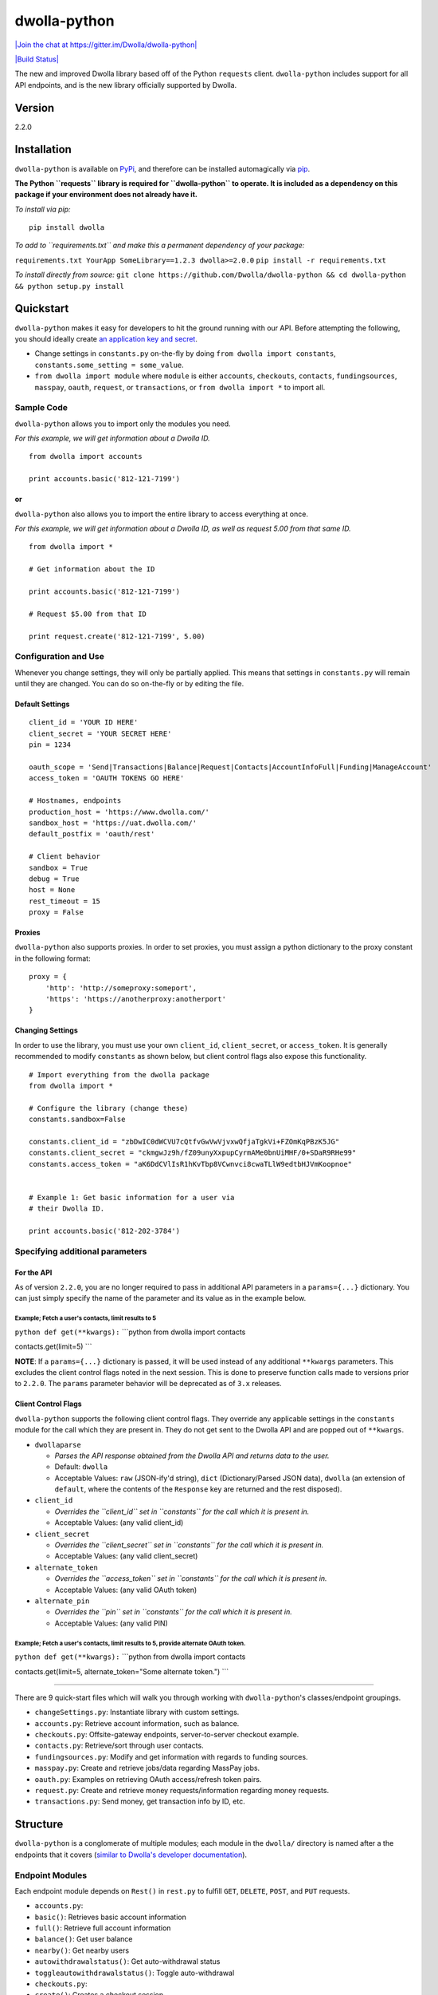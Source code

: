 dwolla-python
=============

`|Join the chat at https://gitter.im/Dwolla/dwolla-python| <https://gitter.im/Dwolla/dwolla-python?utm_source=badge&utm_medium=badge&utm_campaign=pr-badge&utm_content=badge>`_

`|Build Status| <https://travis-ci.org/Dwolla/dwolla-python>`_

The new and improved Dwolla library based off of the Python ``requests`` client. ``dwolla-python`` includes support for all API endpoints, and is the new library officially supported by Dwolla.

Version
-------

2.2.0

Installation
------------

``dwolla-python`` is available on `PyPi <https://pypi.python.org/pypi/dwolla>`_, and therefore can be installed automagically via `pip <https://pip.pypa.io/en/latest/installing.html>`_.

**The Python ``requests`` library is required for ``dwolla-python`` to operate. It is included as a dependency on this package if your environment does not already have it.**

*To install via pip:*

::

    pip install dwolla

*To add to ``requirements.txt`` and make this a permanent dependency of your package:*

``requirements.txt YourApp SomeLibrary==1.2.3 dwolla>=2.0.0`` ``pip install -r requirements.txt``

*To install directly from source:* ``git clone https://github.com/Dwolla/dwolla-python && cd dwolla-python && python setup.py install``

Quickstart
----------

``dwolla-python`` makes it easy for developers to hit the ground running with our API. Before attempting the following, you should ideally create `an application key and secret <https://www.dwolla.com/applications>`_.

-  Change settings in ``constants.py`` on-the-fly by doing ``from dwolla import constants``, ``constants.some_setting = some_value``.
-  ``from dwolla import module`` where ``module`` is either ``accounts``, ``checkouts``, ``contacts``, ``fundingsources``, ``masspay``, ``oauth``, ``request``, or ``transactions``, or ``from dwolla import *`` to import all.

Sample Code
~~~~~~~~~~~

``dwolla-python`` allows you to import only the modules you need.

*For this example, we will get information about a Dwolla ID.*

::

    from dwolla import accounts

    print accounts.basic('812-121-7199')

or
^^

``dwolla-python`` also allows you to import the entire library to access everything at once.

*For this example, we will get information about a Dwolla ID, as well as request 5.00 from that same ID.*

::

    from dwolla import *

    # Get information about the ID

    print accounts.basic('812-121-7199')

    # Request $5.00 from that ID

    print request.create('812-121-7199', 5.00)

Configuration and Use
~~~~~~~~~~~~~~~~~~~~~

Whenever you change settings, they will only be partially applied. This means that settings in ``constants.py`` will remain until they are changed. You can do so on-the-fly or by editing the file.

Default Settings
^^^^^^^^^^^^^^^^

::

    client_id = 'YOUR ID HERE'
    client_secret = 'YOUR SECRET HERE'
    pin = 1234

    oauth_scope = 'Send|Transactions|Balance|Request|Contacts|AccountInfoFull|Funding|ManageAccount'
    access_token = 'OAUTH TOKENS GO HERE'

    # Hostnames, endpoints
    production_host = 'https://www.dwolla.com/'
    sandbox_host = 'https://uat.dwolla.com/'
    default_postfix = 'oauth/rest'

    # Client behavior
    sandbox = True
    debug = True
    host = None
    rest_timeout = 15
    proxy = False

Proxies
^^^^^^^

``dwolla-python`` also supports proxies. In order to set proxies, you must assign a python dictionary to the proxy constant in the following format:

::

    proxy = {
        'http': 'http://someproxy:someport',
        'https': 'https://anotherproxy:anotherport'
    }

Changing Settings
^^^^^^^^^^^^^^^^^

In order to use the library, you must use your own ``client_id``, ``client_secret``, or ``access_token``. It is generally recommended to modify ``constants`` as shown below, but client control flags also expose this functionality.

::

    # Import everything from the dwolla package
    from dwolla import *

    # Configure the library (change these)
    constants.sandbox=False

    constants.client_id = "zbDwIC0dWCVU7cQtfvGwVwVjvxwQfjaTgkVi+FZOmKqPBzK5JG"
    constants.client_secret = "ckmgwJz9h/fZ09unyXxpupCyrmAMe0bnUiMHF/0+SDaR9RHe99"
    constants.access_token = "aK6DdCVlIsR1hKvTbp8VCwnvci8cwaTLlW9edtbHJVmKoopnoe"


    # Example 1: Get basic information for a user via
    # their Dwolla ID.

    print accounts.basic('812-202-3784')

Specifying additional parameters
~~~~~~~~~~~~~~~~~~~~~~~~~~~~~~~~

For the API
^^^^^^^^^^^

As of version ``2.2.0``, you are no longer required to pass in additional API parameters in a ``params={...}`` dictionary. You can just simply specify the name of the parameter and its value as in the example below.

Example; Fetch a user's contacts, limit results to 5
''''''''''''''''''''''''''''''''''''''''''''''''''''

``python def get(**kwargs):`` \`\`\`python from dwolla import contacts

contacts.get(limit=5) \`\`\`

**NOTE**: If a ``params={...}`` dictionary is passed, it will be used instead of any additional ``**kwargs`` parameters. This excludes the client control flags noted in the next session. This is done to preserve function calls made to versions prior to ``2.2.0``. The ``params`` parameter behavior will be deprecated as of ``3.x`` releases.

Client Control Flags
^^^^^^^^^^^^^^^^^^^^

``dwolla-python`` supports the following client control flags. They override any applicable settings in the ``constants`` module for the call which they are present in. They do not get sent to the Dwolla API and are popped out of ``**kwargs``.

-  ``dwollaparse``

   -  *Parses the API response obtained from the Dwolla API and returns data to the user.*
   -  Default: ``dwolla``
   -  Acceptable Values: ``raw`` (JSON-ify'd string), ``dict`` (Dictionary/Parsed JSON data), ``dwolla`` (an extension of ``default``, where the contents of the ``Response`` key are returned and the rest disposed).

-  ``client_id``

   -  *Overrides the ``client_id`` set in ``constants`` for the call which it is present in.*
   -  Acceptable Values: (any valid client\_id)

-  ``client_secret``

   -  *Overrides the ``client_secret`` set in ``constants`` for the call which it is present in.*
   -  Acceptable Values: (any valid client\_secret)

-  ``alternate_token``

   -  *Overrides the ``access_token`` set in ``constants`` for the call which it is present in.*
   -  Acceptable Values: (any valid OAuth token)

-  ``alternate_pin``

   -  *Overrides the ``pin`` set in ``constants`` for the call which it is present in.*
   -  Acceptable Values: (any valid PIN)

Example; Fetch a user's contacts, limit results to 5, provide alternate OAuth token.
''''''''''''''''''''''''''''''''''''''''''''''''''''''''''''''''''''''''''''''''''''

``python def get(**kwargs):`` \`\`\`python from dwolla import contacts

contacts.get(limit=5, alternate\_token="Some alternate token.") \`\`\`

--------------

There are 9 quick-start files which will walk you through working with ``dwolla-python``'s classes/endpoint groupings.

-  ``changeSettings.py``: Instantiate library with custom settings.
-  ``accounts.py``: Retrieve account information, such as balance.
-  ``checkouts.py``: Offsite-gateway endpoints, server-to-server checkout example.
-  ``contacts.py``: Retrieve/sort through user contacts.
-  ``fundingsources.py``: Modify and get information with regards to funding sources.
-  ``masspay.py``: Create and retrieve jobs/data regarding MassPay jobs.
-  ``oauth.py``: Examples on retrieving OAuth access/refresh token pairs.
-  ``request.py``: Create and retrieve money requests/information regarding money requests.
-  ``transactions.py``: Send money, get transaction info by ID, etc.

Structure
---------

``dwolla-python`` is a conglomerate of multiple modules; each module in the ``dwolla/`` directory is named after a the endpoints that it covers (`similar to Dwolla's developer documentation <https://developers.dwolla.com/dev/docs>`_).

Endpoint Modules
~~~~~~~~~~~~~~~~

Each endpoint module depends on ``Rest()`` in ``rest.py`` to fulfill ``GET``, ``DELETE``, ``POST``, and ``PUT`` requests.

-  ``accounts.py``:
-  ``basic()``: Retrieves basic account information
-  ``full()``: Retrieve full account information
-  ``balance()``: Get user balance
-  ``nearby()``: Get nearby users
-  ``autowithdrawalstatus()``: Get auto-withdrawal status
-  ``toggleautowithdrawalstatus()``: Toggle auto-withdrawal
-  ``checkouts.py``:
-  ``create()``: Creates a checkout session.
-  ``get()``: Gets status of existing checkout session.
-  ``complete()``: Completes a checkout session.
-  ``verify()``: Verifies a checkout session.
-  ``contacts.py``:
-  ``get()``: Retrieve a user's contacts.
-  ``nearby()``: Get spots near a location.
-  ``fundingsources.py``:
-  ``info()``: Retrieve information regarding a funding source via ID.
-  ``get()``: List all funding sources.
-  ``add()``: Add a funding source.
-  ``verify()``: Verify a funding source.
-  ``withdraw()``: Withdraw from Dwolla into funding source.
-  ``deposit()``: Deposit to Dwolla from funding source.
-  ``masspay.py``:
-  ``create()``: Creates a MassPay job.
-  ``getjob()``: Gets a MassPay job.
-  ``getjobitems()``: Gets all items for a specific job.
-  ``getitem()``: Gets an item from a specific job.
-  ``listjobs()``: Lists all MassPay jobs.
-  ``oauth.py``:
-  ``genauthurl()``: Generates OAuth permission link URL
-  ``get()``: Retrieves OAuth + Refresh token pair from Dwolla servers.
-  ``refresh()``: Retrieves OAuth + Refresh pair with refresh token.
-  ``catalog()``: Returns a "catalog" of endpoints that are available for use with the current/passed OAuth token.
-  ``request.py``:
-  ``create()``: Request money from user.
-  ``get()``: Lists all pending money requests.
-  ``info()``: Retrieves info for a pending money request.
-  ``cancel()``: Cancels a money request.
-  ``fulfill()``: Fulfills a money request.
-  ``transactions.py``:
-  ``send()``: Sends money
-  ``refund()``: Refunds money
-  ``get()``: Lists transactions for user
-  ``info()``: Get information for transaction by ID.
-  ``stats()``: Get transaction statistics for current user.
-  ``schedule()``: Schedule a transaction for a later date.
-  ``scheduled()``: Get all scheduled transactions.
-  ``scheduledbyid()``: Get a scheduled transaction by its ID.
-  ``editscheduledbyid()``: Edit scheduled transaction by its ID.
-  ``deletescheduledbyid()``: Delete a scheduled transaction by its ID.
-  ``deleteallscheduled()``: Delete all scheduled transactions.

Unit Testing
------------

``dwolla-python`` uses `unittest <https://docs.python.org/2/library/unittest.html>`_ for unit testing. Integration testing is planned sometime in the future.

To run the tests, install ``dwolla-python`` as per the aforementioned instructions and run:

::

    cd location/of/the/library
    pip install unittest
    python -m unittest discover tests/

README
------

In order for the library's README file to display nicely on PyPi, we must use the ``*.rst`` file format. When making changes to this README file, please `use this tool <http://johnmacfarlane.net/pandoc/try/>`_ to convert the ``*.md`` file to ``*.rst``, and make sure to keep both files updated.

Changelog
---------

2.2.0 \* **Potentially breaking changes!** \* Additional parameters are now passed in via ``**kwargs`` for both API and client control. \* API responses can now be specified in *any* endpoint using the ``dwollaparse`` flag. Supported responses are ``raw``, ``dict``, and ``dwolla``. \* ``customSettings.py`` renamed to ``changeSettings.py`` as it is more appropriate for the file's contents.

2.1.2 \* Merged bugfix for exception as ``e.message`` has been deprecated (thanks, @ka7eh)! \* Added ``_decimal_default`` function as default for ``json.dumps`` serialization. \* Whenever ``json.loads`` is called, ``int`` and ``float`` types will now be returned as ``Decimal``. \* Exposed ``dwollaparse`` option in ``constants`` module for greater granularity. \* Added two new unit tests for ``PUT`` and ``DELETE`` HTTP calls to ``requests``.

2.1.1 \* Small packaging error damaged v2.1.1, re-release of 2.1.0

2.1.0 \* Added ``verified_account`` parameter to OAuth authorization URL function.

2.0.9 \* Added ``/oauth/rest/catalog`` endpoint as ``oauth.catalog()`` with appropriate unit tests and examples. \* Added ``/oauth/transactions/scheduled`` endpoints with appropriate unit tests and examples.

2.0.8 \* Fixed exception member-access issue (thanks again, @melinath)!

2.0.7 \* Added better exceptions (thanks, @melinath)!

2.0.6 \* Fixed request.fulfill, added missing ``amount`` param in data and ``alternate_pin`` parameter.

2.0.5 \* Added Python 3 compatibility (thanks @ka7eh)!

2.0.4 \* Fixed a bug with postnomial ``/`` characters causing endpoint requests to fail (thanks for letting us know, @ankitpopli1891).

2.0.3 \* Fixed OAuth handshake bug involving ``redirect_uri`` (thanks @melinath for the bug submission)!

2.0.2 \* Added a webhooks module for ``verify()`` (thanks @mez). \* Fixed bug in offsite-gateway checkouts (also thanks, @mez!).

2.0.1 \* Added MANIFEST.in to resolve issues with README failing retrieval from PyPi.

2.0.0 \* Initial release.

Credits
-------

This wrapper is based on `requests <http://docs.python-requests.org/>`_ for REST capability and uses `unittest <https://docs.python.org/2/library/unittest.html>`_ for unit testing and `Travis <https://travis-ci.org/>`_ for automagical build verification.

Version ``2.x`` initially written by `David Stancu <http://davidstancu.me>`_ (david@dwolla.com).

Versions ``1.x``: The old wrapper is a forked extension of Thomas Hansen's 'dwolla-python' module.

-  Thomas Hansen <thomas.hansen@gmail.com>
-  Jordan Bouvier <jbouvier@gmail.com>
-  Michael Schonfeld <michael@dwolla.com>
-  George Sibble <george.sibble@ultapay.com>
-  Andrey Fedorov <anfedorov@gmail.com>

License
-------

Copyright (c) 2014 Dwolla Inc, David Stancu

Permission is hereby granted, free of charge, to any person obtaining a copy of this software and associated documentation files (the "Software"), to deal in the Software without restriction, including without limitation the rights to use, copy, modify, merge, publish, distribute, sublicense, and/or sell copies of the Software, and to permit persons to whom the Software is furnished to do so, subject to the following conditions:

The above copyright notice and this permission notice shall be included in all copies or substantial portions of the Software.

THE SOFTWARE IS PROVIDED "AS IS", WITHOUT WARRANTY OF ANY KIND, EXPRESS OR IMPLIED, INCLUDING BUT NOT LIMITED TO THE WARRANTIES OF MERCHANTABILITY, FITNESS FOR A PARTICULAR PURPOSE AND NONINFRINGEMENT. IN NO EVENT SHALL THE AUTHORS OR COPYRIGHT HOLDERS BE LIABLE FOR ANY CLAIM, DAMAGES OR OTHER LIABILITY, WHETHER IN AN ACTION OF CONTRACT, TORT OR OTHERWISE, ARISING FROM, OUT OF OR IN CONNECTION WITH THE SOFTWARE OR THE USE OR OTHER DEALINGS IN THE SOFTWARE.

.. |Join the chat at https://gitter.im/Dwolla/dwolla-python| image:: https://badges.gitter.im/Join%20Chat.svg
.. |Build Status| image:: https://travis-ci.org/Dwolla/dwolla-python.svg?branch=master
                    